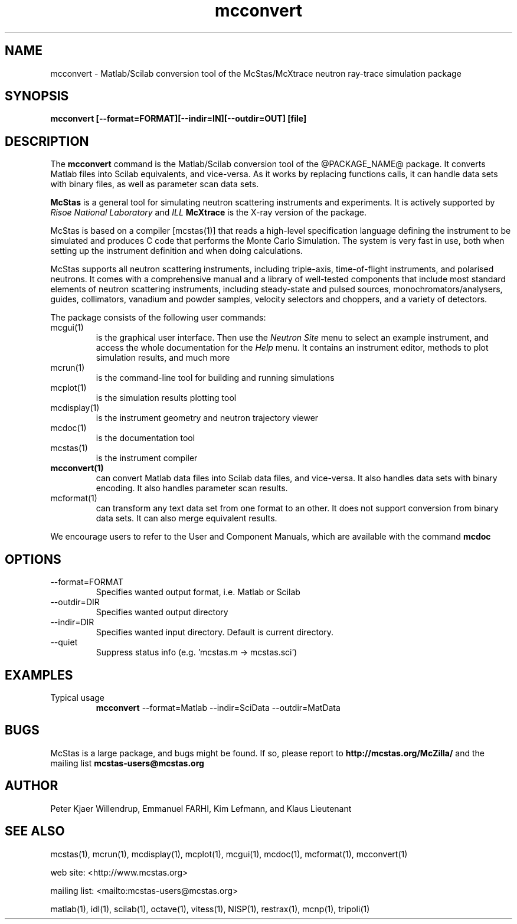 .TH mcconvert 1  "" "@MCCODE_VERSION@" "USER COMMANDS"
.SH NAME
mcconvert \- Matlab/Scilab conversion tool of the McStas/McXtrace neutron ray-trace simulation package
.SH SYNOPSIS
.B mcconvert [\-\-format=FORMAT][\-\-indir=IN][\-\-outdir=OUT] [file]
.SH DESCRIPTION
The
.B mcconvert
command is the Matlab/Scilab conversion tool of the @PACKAGE_NAME@ package. It converts Matlab files into Scilab equivalents, and vice-versa. As it works by replacing functions calls, it can handle data sets with binary files, as well as parameter scan data sets.
.PP
.B McStas
is a general tool for simulating neutron scattering instruments and experiments. It is actively supported by
.I Risoe National Laboratory
and
.I ILL
.B McXtrace
is the X-ray version of the package.

.PP
McStas is based on a compiler [mcstas(1)] that reads a high-level specification language defining the instrument to be simulated and produces C code that performs the Monte Carlo Simulation. The system is very fast in use, both when setting up the instrument definition and when doing calculations.
.PP
McStas supports all neutron scattering instruments, including triple-axis,  time-of-flight instruments, and polarised neutrons. It comes with a comprehensive manual and a library of well-tested components that include most standard elements of neutron scattering instruments, including steady-state and pulsed sources, monochromators/analysers, guides, collimators, vanadium and powder samples, velocity selectors and choppers, and a variety of detectors.
.PP
The package consists of the following user commands:
.TP
mcgui(1)
is the graphical user interface. Then use the
.I Neutron Site
menu to select an example instrument, and access the whole documentation for the
.I Help
menu. It contains an instrument editor, methods to plot simulation results, and much more
.TP
mcrun(1)
is the command-line tool for building and running simulations
.TP
mcplot(1)
is the simulation results plotting tool
.TP
mcdisplay(1)
is the instrument geometry and neutron trajectory viewer
.TP
mcdoc(1)
is the documentation tool
.TP
mcstas(1)
is the instrument compiler
.TP
.B mcconvert(1)
can convert Matlab data files into Scilab data files, and vice-versa. It also handles data sets with binary encoding. It also handles parameter scan results.
.TP
mcformat(1)
can transform any text data set from one format to an other. It does not support conversion from binary data sets. It can also merge equivalent results.
.PP
We encourage users to refer to the User and Component Manuals, which are available with the command
.B
mcdoc
.P
.SH OPTIONS
.TP
\-\-format=FORMAT
Specifies wanted output format, i.e. Matlab or Scilab
.TP
\-\-outdir=DIR
Specifies wanted output directory
.TP
\-\-indir=DIR
Specifies wanted input directory. Default is current directory.
.TP
\-\-quiet
Suppress status info (e.g. 'mcstas.m \-> mcstas.sci')
.SH EXAMPLES
.TP
Typical usage
.B mcconvert
\-\-format=Matlab \-\-indir=SciData \-\-outdir=MatData
.SH BUGS
McStas is a large package, and bugs might be found. If so, please report to
.B http://mcstas.org/McZilla/
and the mailing list
.B mcstas-users@mcstas.org
.SH AUTHOR
Peter Kjaer Willendrup, Emmanuel FARHI, Kim Lefmann, and Klaus Lieutenant
.SH SEE ALSO
mcstas(1), mcrun(1), mcdisplay(1), mcplot(1), mcgui(1), mcdoc(1), mcformat(1), mcconvert(1)
.P
web site:     <http://www.mcstas.org>
.P
mailing list: <mailto:mcstas-users@mcstas.org>
.P
matlab(1), idl(1), scilab(1), octave(1), vitess(1), NISP(1), restrax(1), mcnp(1), tripoli(1)
